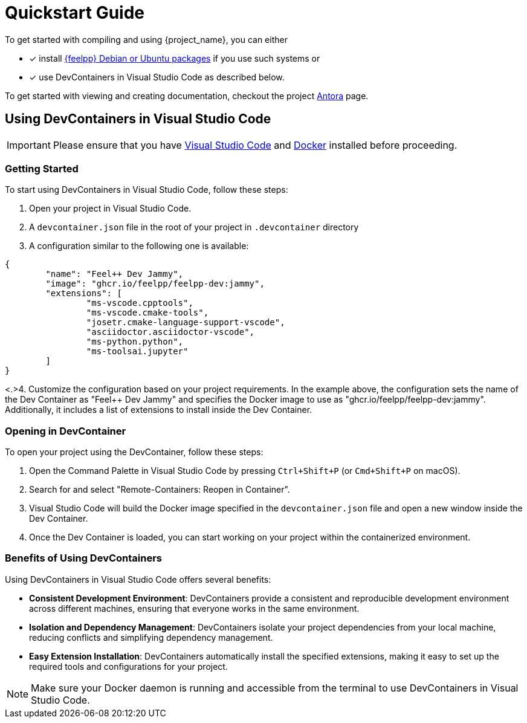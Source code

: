 = Quickstart Guide

To get started with compiling and using {project_name}, you can either

- [x] install https://docs.feelpp.org/user/latest/install/index.html[{feelpp} Debian or Ubuntu packages] if you use such systems or
- [x] use DevContainers in Visual Studio Code as described below.

To get started with viewing and creating documentation, checkout the project xref:antora.adoc[Antora] page.

== Using DevContainers in Visual Studio Code

[IMPORTANT]
====
Please ensure that you have https://code.visualstudio.com/[Visual Studio Code] and https://docs.docker.com/engine/install/[Docker] installed before proceeding.
====

=== Getting Started

To start using DevContainers in Visual Studio Code, follow these steps:

1. Open your project in Visual Studio Code.
2. A `devcontainer.json` file in the root of your project in `.devcontainer` directory
3. A configuration similar to the following one is available:

[source,json]
----
{
	"name": "Feel++ Dev Jammy",
	"image": "ghcr.io/feelpp/feelpp-dev:jammy",
	"extensions": [
		"ms-vscode.cpptools",
		"ms-vscode.cmake-tools",
		"josetr.cmake-language-support-vscode",
		"asciidoctor.asciidoctor-vscode",
		"ms-python.python",
		"ms-toolsai.jupyter"
	]
}
----

<.>4. Customize the configuration based on your project requirements. In the example above, the configuration sets the name of the Dev Container as "Feel++ Dev Jammy" and specifies the Docker image to use as "ghcr.io/feelpp/feelpp-dev:jammy". Additionally, it includes a list of extensions to install inside the Dev Container.

=== Opening in DevContainer

To open your project using the DevContainer, follow these steps:

1. Open the Command Palette in Visual Studio Code by pressing `Ctrl+Shift+P` (or `Cmd+Shift+P` on macOS).
2. Search for and select "Remote-Containers: Reopen in Container".
3. Visual Studio Code will build the Docker image specified in the `devcontainer.json` file and open a new window inside the Dev Container.
4. Once the Dev Container is loaded, you can start working on your project within the containerized environment.

=== Benefits of Using DevContainers

Using DevContainers in Visual Studio Code offers several benefits:

- **Consistent Development Environment**: DevContainers provide a consistent and reproducible development environment across different machines, ensuring that everyone works in the same environment.
- **Isolation and Dependency Management**: DevContainers isolate your project dependencies from your local machine, reducing conflicts and simplifying dependency management.
- **Easy Extension Installation**: DevContainers automatically install the specified extensions, making it easy to set up the required tools and configurations for your project.

[NOTE]
====
Make sure your Docker daemon is running and accessible from the terminal to use DevContainers in Visual Studio Code.
====